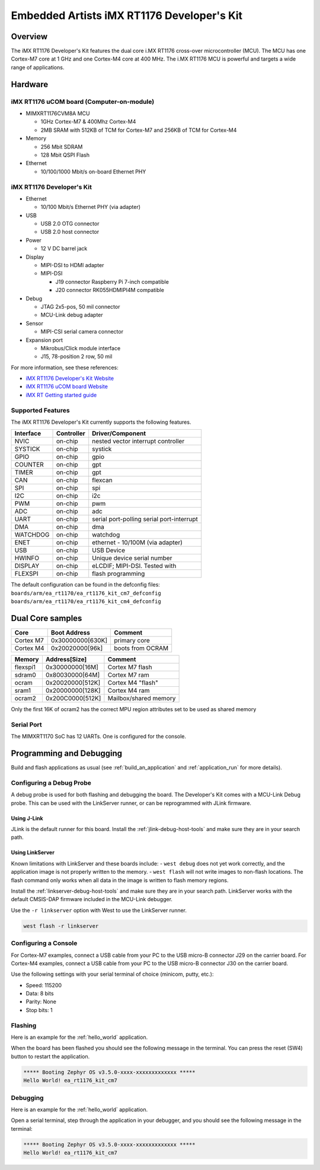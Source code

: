 ﻿.. _ea_rt1170:

Embedded Artists iMX RT1176 Developer's Kit
###########################################

Overview
********

The iMX RT1176 Developer's Kit features the dual core i.MX RT1176 cross-over
microcontroller (MCU). The MCU has one Cortex-M7 core at 1 GHz and one Cortex-M4
core at 400 MHz. The i.MX RT1176 MCU is powerful and targets a wide range of
applications.

.. image:: imxrt1176_ucom_kit.png
   :align: center
   :alt: iMX RT1176 Developer's Kit

Hardware
********

iMX RT1176 uCOM board (Computer-on-module)
==========================================

- MIMXRT1176CVM8A MCU

  - 1GHz Cortex-M7 & 400Mhz Cortex-M4
  - 2MB SRAM with 512KB of TCM for Cortex-M7 and 256KB of TCM for Cortex-M4

- Memory

  - 256 Mbit SDRAM
  - 128 Mbit QSPI Flash

- Ethernet

  - 10/100/1000 Mbit/s on-board Ethernet PHY

iMX RT1176 Developer's Kit
==========================

- Ethernet

  - 10/100 Mbit/s Ethernet PHY (via adapter)

- USB

  - USB 2.0 OTG connector
  - USB 2.0 host connector

- Power

  - 12 V DC barrel jack

- Display

  - MIPI-DSI to HDMI adapter
  - MIPI-DSI

    + J19 connector Raspberry Pi 7-inch compatible
    + J20 connector RK055HDMIPI4M compatible

- Debug

  - JTAG 2x5-pos, 50 mil connector
  - MCU-Link debug adapter

- Sensor

  - MIPI-CSI serial camera connector

- Expansion port

  - Mikrobus/Click module interface
  - J15, 78-position 2 row, 50 mil


For more information, see these references:

- `iMX RT1176 Developer's Kit Website`_
- `iMX RT1176 uCOM board Website`_
- `iMX RT Getting started guide`_

Supported Features
==================

The iMX RT1176 Developer's Kit currently supports the following features.

+-----------+------------+-------------------------------------+
| Interface | Controller | Driver/Component                    |
+===========+============+=====================================+
| NVIC      | on-chip    | nested vector interrupt controller  |
+-----------+------------+-------------------------------------+
| SYSTICK   | on-chip    | systick                             |
+-----------+------------+-------------------------------------+
| GPIO      | on-chip    | gpio                                |
+-----------+------------+-------------------------------------+
| COUNTER   | on-chip    | gpt                                 |
+-----------+------------+-------------------------------------+
| TIMER     | on-chip    | gpt                                 |
+-----------+------------+-------------------------------------+
| CAN       | on-chip    | flexcan                             |
+-----------+------------+-------------------------------------+
| SPI       | on-chip    | spi                                 |
+-----------+------------+-------------------------------------+
| I2C       | on-chip    | i2c                                 |
+-----------+------------+-------------------------------------+
| PWM       | on-chip    | pwm                                 |
+-----------+------------+-------------------------------------+
| ADC       | on-chip    | adc                                 |
+-----------+------------+-------------------------------------+
| UART      | on-chip    | serial port-polling                 |
|           |            | serial port-interrupt               |
+-----------+------------+-------------------------------------+
| DMA       | on-chip    | dma                                 |
+-----------+------------+-------------------------------------+
| WATCHDOG  | on-chip    | watchdog                            |
+-----------+------------+-------------------------------------+
| ENET      | on-chip    | ethernet - 10/100M (via adapter)    |
+-----------+------------+-------------------------------------+
| USB       | on-chip    | USB Device                          |
+-----------+------------+-------------------------------------+
| HWINFO    | on-chip    | Unique device serial number         |
+-----------+------------+-------------------------------------+
| DISPLAY   | on-chip    | eLCDIF; MIPI-DSI. Tested with       |
+-----------+------------+-------------------------------------+
| FLEXSPI   | on-chip    | flash programming                   |
+-----------+------------+-------------------------------------+


The default configuration can be found in the defconfig files:
``boards/arm/ea_rt1170/ea_rt1176_kit_cm7_defconfig``
``boards/arm/ea_rt1170/ea_rt1176_kit_cm4_defconfig``

Dual Core samples
*****************

+-----------+------------------+----------------------------+
| Core      | Boot Address     | Comment                    |
+===========+==================+============================+
| Cortex M7 | 0x30000000[630K] | primary core               |
+-----------+------------------+----------------------------+
| Cortex M4 | 0x20020000[96k]  | boots from OCRAM           |
+-----------+------------------+----------------------------+

+----------+------------------+-----------------------+
| Memory   | Address[Size]    | Comment               |
+==========+==================+=======================+
| flexspi1 | 0x30000000[16M]  | Cortex M7 flash       |
+----------+------------------+-----------------------+
| sdram0   | 0x80030000[64M]  | Cortex M7 ram         |
+----------+------------------+-----------------------+
| ocram    | 0x20020000[512K] | Cortex M4 "flash"     |
+----------+------------------+-----------------------+
| sram1    | 0x20000000[128K] | Cortex M4 ram         |
+----------+------------------+-----------------------+
| ocram2   | 0x200C0000[512K] | Mailbox/shared memory |
+----------+------------------+-----------------------+

Only the first 16K of ocram2 has the correct MPU region attributes set to be
used as shared memory

Serial Port
===========

The MIMXRT1170 SoC has 12 UARTs. One is configured for the console.

Programming and Debugging
*************************

Build and flash applications as usual (see :ref:`build_an_application` and
:ref:`application_run` for more details).

Configuring a Debug Probe
=========================

A debug probe is used for both flashing and debugging the board. The Developer's
Kit comes with a MCU-Link Debug probe. This can be used with the LinkServer
runner, or can be reprogrammed with JLink firmware.

Using J-Link
------------

JLink is the default runner for this board.  Install the
:ref:`jlink-debug-host-tools` and make sure they are in your search path.


Using LinkServer
----------------

Known limitations with LinkServer and these boards include:
- ``west debug`` does not yet work correctly, and the application image is not
properly written to the memory.
- ``west flash`` will not write images to non-flash locations. The flash
command only works when all data in the image is written to flash memory
regions.

Install the :ref:`linkserver-debug-host-tools` and make sure they are in your
search path.  LinkServer works with the default CMSIS-DAP firmware included in
the MCU-Link debugger.

Use the ``-r linkserver`` option with West to use the LinkServer runner.

.. code-block:: console

   west flash -r linkserver


Configuring a Console
=====================

For Cortex-M7 examples, connect a USB cable from your PC to the USB micro-B
connector J29 on the carrier board. For Cortex-M4 examples, connect a USB
cable from your PC to the USB micro-B connector J30 on the carrier board.

Use the following settings with your serial terminal of choice (minicom, putty,
etc.):

- Speed: 115200
- Data: 8 bits
- Parity: None
- Stop bits: 1

Flashing
========

Here is an example for the :ref:`hello_world` application.

.. zephyr-app-commands::
   :zephyr-app: samples/hello_world
   :board: ea_rt1176_kit_cm7
   :goals: flash

When the board has been flashed you should see the following message in
the terminal. You can press the reset (SW4) button to restart the
application.

.. code-block:: console

   ***** Booting Zephyr OS v3.5.0-xxxx-xxxxxxxxxxxxx *****
   Hello World! ea_rt1176_kit_cm7

Debugging
=========

Here is an example for the :ref:`hello_world` application.

.. zephyr-app-commands::
   :zephyr-app: samples/hello_world
   :board: ea_rt1176_kit_cm7
   :goals: debug

Open a serial terminal, step through the application in your debugger, and you
should see the following message in the terminal:

.. code-block:: console

   ***** Booting Zephyr OS v3.5.0-xxxx-xxxxxxxxxxxxx *****
   Hello World! ea_rt1176_kit_cm7

.. _iMX RT1176 Developer's Kit Website:
   https://www.embeddedartists.com/products/imx-rt1176-developers-kit/

.. _iMX RT1176 uCOM board Website:
   https://www.embeddedartists.com/products/imx-rt1176-ucom/

.. _iMX RT Getting started guide:
   https://developer.embeddedartists.com/docs-mcu/imxrt-dev-guide/get-started/

